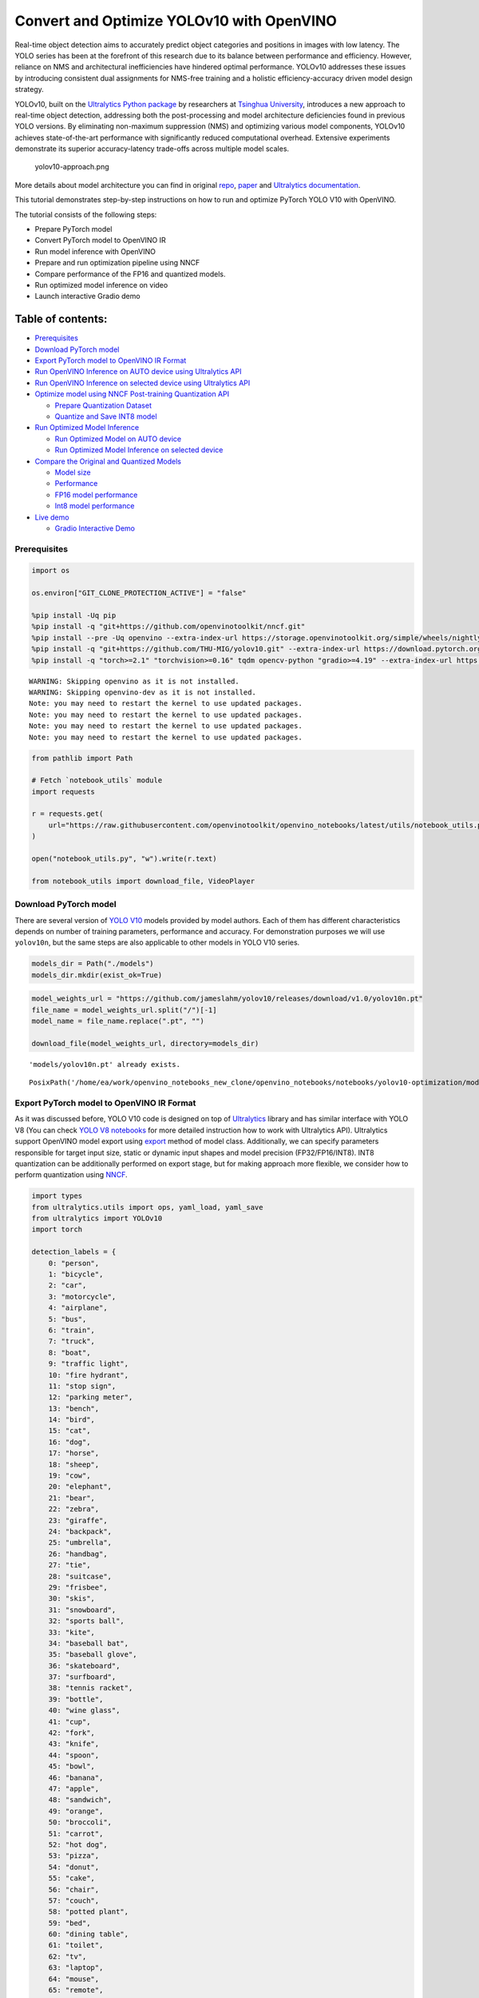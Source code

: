 Convert and Optimize YOLOv10 with OpenVINO
==========================================

Real-time object detection aims to accurately predict object categories
and positions in images with low latency. The YOLO series has been at
the forefront of this research due to its balance between performance
and efficiency. However, reliance on NMS and architectural
inefficiencies have hindered optimal performance. YOLOv10 addresses
these issues by introducing consistent dual assignments for NMS-free
training and a holistic efficiency-accuracy driven model design
strategy.

YOLOv10, built on the `Ultralytics Python
package <https://pypi.org/project/ultralytics/>`__ by researchers at
`Tsinghua University <https://www.tsinghua.edu.cn/en/>`__, introduces a
new approach to real-time object detection, addressing both the
post-processing and model architecture deficiencies found in previous
YOLO versions. By eliminating non-maximum suppression (NMS) and
optimizing various model components, YOLOv10 achieves state-of-the-art
performance with significantly reduced computational overhead. Extensive
experiments demonstrate its superior accuracy-latency trade-offs across
multiple model scales.

.. figure:: https://github.com/ultralytics/ultralytics/assets/26833433/f9b1bec0-928e-41ce-a205-e12db3c4929a
   :alt: yolov10-approach.png

   yolov10-approach.png

More details about model architecture you can find in original
`repo <https://github.com/THU-MIG/yolov10>`__,
`paper <https://arxiv.org/abs/2405.14458>`__ and `Ultralytics
documentation <https://docs.ultralytics.com/models/yolov10/>`__.

This tutorial demonstrates step-by-step instructions on how to run and
optimize PyTorch YOLO V10 with OpenVINO.

The tutorial consists of the following steps:

-  Prepare PyTorch model
-  Convert PyTorch model to OpenVINO IR
-  Run model inference with OpenVINO
-  Prepare and run optimization pipeline using NNCF
-  Compare performance of the FP16 and quantized models.
-  Run optimized model inference on video
-  Launch interactive Gradio demo

Table of contents:
^^^^^^^^^^^^^^^^^^

-  `Prerequisites <#prerequisites>`__
-  `Download PyTorch model <#download-pytorch-model>`__
-  `Export PyTorch model to OpenVINO IR
   Format <#export-pytorch-model-to-openvino-ir-format>`__
-  `Run OpenVINO Inference on AUTO device using Ultralytics
   API <#run-openvino-inference-on-auto-device-using-ultralytics-api>`__
-  `Run OpenVINO Inference on selected device using Ultralytics
   API <#run-openvino-inference-on-selected-device-using-ultralytics-api>`__
-  `Optimize model using NNCF Post-training Quantization
   API <#optimize-model-using-nncf-post-training-quantization-api>`__

   -  `Prepare Quantization Dataset <#prepare-quantization-dataset>`__
   -  `Quantize and Save INT8 model <#quantize-and-save-int8-model>`__

-  `Run Optimized Model Inference <#run-optimized-model-inference>`__

   -  `Run Optimized Model on AUTO
      device <#run-optimized-model-on-auto-device>`__
   -  `Run Optimized Model Inference on selected
      device <#run-optimized-model-inference-on-selected-device>`__

-  `Compare the Original and Quantized
   Models <#compare-the-original-and-quantized-models>`__

   -  `Model size <#model-size>`__
   -  `Performance <#performance>`__
   -  `FP16 model performance <#fp16-model-performance>`__
   -  `Int8 model performance <#int8-model-performance>`__

-  `Live demo <#live-demo>`__

   -  `Gradio Interactive Demo <#gradio-interactive-demo>`__

Prerequisites
-------------



.. code:: ipython3

    import os
    
    os.environ["GIT_CLONE_PROTECTION_ACTIVE"] = "false"
    
    %pip install -Uq pip
    %pip install -q "git+https://github.com/openvinotoolkit/nncf.git"
    %pip install --pre -Uq openvino --extra-index-url https://storage.openvinotoolkit.org/simple/wheels/nightly
    %pip install -q "git+https://github.com/THU-MIG/yolov10.git" --extra-index-url https://download.pytorch.org/whl/cpu
    %pip install -q "torch>=2.1" "torchvision>=0.16" tqdm opencv-python "gradio>=4.19" --extra-index-url https://download.pytorch.org/whl/cpu


.. parsed-literal::

    WARNING: Skipping openvino as it is not installed.
    WARNING: Skipping openvino-dev as it is not installed.
    Note: you may need to restart the kernel to use updated packages.
    Note: you may need to restart the kernel to use updated packages.
    Note: you may need to restart the kernel to use updated packages.
    Note: you may need to restart the kernel to use updated packages.


.. code:: ipython3

    from pathlib import Path
    
    # Fetch `notebook_utils` module
    import requests
    
    r = requests.get(
        url="https://raw.githubusercontent.com/openvinotoolkit/openvino_notebooks/latest/utils/notebook_utils.py",
    )
    
    open("notebook_utils.py", "w").write(r.text)
    
    from notebook_utils import download_file, VideoPlayer

Download PyTorch model
----------------------



There are several version of `YOLO
V10 <https://github.com/THU-MIG/yolov10/tree/main?tab=readme-ov-file#performance>`__
models provided by model authors. Each of them has different
characteristics depends on number of training parameters, performance
and accuracy. For demonstration purposes we will use ``yolov10n``, but
the same steps are also applicable to other models in YOLO V10 series.

.. code:: ipython3

    models_dir = Path("./models")
    models_dir.mkdir(exist_ok=True)

.. code:: ipython3

    model_weights_url = "https://github.com/jameslahm/yolov10/releases/download/v1.0/yolov10n.pt"
    file_name = model_weights_url.split("/")[-1]
    model_name = file_name.replace(".pt", "")
    
    download_file(model_weights_url, directory=models_dir)


.. parsed-literal::

    'models/yolov10n.pt' already exists.




.. parsed-literal::

    PosixPath('/home/ea/work/openvino_notebooks_new_clone/openvino_notebooks/notebooks/yolov10-optimization/models/yolov10n.pt')



Export PyTorch model to OpenVINO IR Format
------------------------------------------



As it was discussed before, YOLO V10 code is designed on top of
`Ultralytics <https://docs.ultralytics.com/>`__ library and has similar
interface with YOLO V8 (You can check `YOLO V8
notebooks <https://github.com/openvinotoolkit/openvino_notebooks/tree/latest/notebooks/yolov8-optimization>`__
for more detailed instruction how to work with Ultralytics API).
Ultralytics support OpenVINO model export using
`export <https://docs.ultralytics.com/modes/export/>`__ method of model
class. Additionally, we can specify parameters responsible for target
input size, static or dynamic input shapes and model precision
(FP32/FP16/INT8). INT8 quantization can be additionally performed on
export stage, but for making approach more flexible, we consider how to
perform quantization using
`NNCF <https://github.com/openvinotoolkit/nncf>`__.

.. code:: ipython3

    import types
    from ultralytics.utils import ops, yaml_load, yaml_save
    from ultralytics import YOLOv10
    import torch
    
    detection_labels = {
        0: "person",
        1: "bicycle",
        2: "car",
        3: "motorcycle",
        4: "airplane",
        5: "bus",
        6: "train",
        7: "truck",
        8: "boat",
        9: "traffic light",
        10: "fire hydrant",
        11: "stop sign",
        12: "parking meter",
        13: "bench",
        14: "bird",
        15: "cat",
        16: "dog",
        17: "horse",
        18: "sheep",
        19: "cow",
        20: "elephant",
        21: "bear",
        22: "zebra",
        23: "giraffe",
        24: "backpack",
        25: "umbrella",
        26: "handbag",
        27: "tie",
        28: "suitcase",
        29: "frisbee",
        30: "skis",
        31: "snowboard",
        32: "sports ball",
        33: "kite",
        34: "baseball bat",
        35: "baseball glove",
        36: "skateboard",
        37: "surfboard",
        38: "tennis racket",
        39: "bottle",
        40: "wine glass",
        41: "cup",
        42: "fork",
        43: "knife",
        44: "spoon",
        45: "bowl",
        46: "banana",
        47: "apple",
        48: "sandwich",
        49: "orange",
        50: "broccoli",
        51: "carrot",
        52: "hot dog",
        53: "pizza",
        54: "donut",
        55: "cake",
        56: "chair",
        57: "couch",
        58: "potted plant",
        59: "bed",
        60: "dining table",
        61: "toilet",
        62: "tv",
        63: "laptop",
        64: "mouse",
        65: "remote",
        66: "keyboard",
        67: "cell phone",
        68: "microwave",
        69: "oven",
        70: "toaster",
        71: "sink",
        72: "refrigerator",
        73: "book",
        74: "clock",
        75: "vase",
        76: "scissors",
        77: "teddy bear",
        78: "hair drier",
        79: "toothbrush",
    }
    
    
    def v10_det_head_forward(self, x):
        one2one = self.forward_feat([xi.detach() for xi in x], self.one2one_cv2, self.one2one_cv3)
        if not self.export:
            one2many = super().forward(x)
    
        if not self.training:
            one2one = self.inference(one2one)
            if not self.export:
                return {"one2many": one2many, "one2one": one2one}
            else:
                assert self.max_det != -1
                boxes, scores, labels = ops.v10postprocess(one2one.permute(0, 2, 1), self.max_det, self.nc)
                return torch.cat(
                    [boxes, scores.unsqueeze(-1), labels.unsqueeze(-1).to(boxes.dtype)],
                    dim=-1,
                )
        else:
            return {"one2many": one2many, "one2one": one2one}
    
    
    ov_model_path = models_dir / f"{model_name}_openvino_model/{model_name}.xml"
    if not ov_model_path.exists():
        model = YOLOv10(models_dir / file_name)
        model.model.model[-1].forward = types.MethodType(v10_det_head_forward, model.model.model[-1])
        model.export(format="openvino", dynamic=True, half=True)
        config = yaml_load(ov_model_path.parent / "metadata.yaml")
        config["names"] = detection_labels
        yaml_save(ov_model_path.parent / "metadata.yaml", config)

Run OpenVINO Inference on AUTO device using Ultralytics API
-----------------------------------------------------------



Now, when we exported model to OpenVINO, we can load it directly into
YOLOv10 class, where automatic inference backend will provide
easy-to-use user experience to run OpenVINO YOLOv10 model on the similar
level like for original PyTorch model. The code bellow demonstrates how
to run inference OpenVINO exported model with Ultralytics API on single
image. `AUTO
device <https://github.com/openvinotoolkit/openvino_notebooks/tree/latest/notebooks/auto-device>`__
will be used for launching model.

.. code:: ipython3

    ov_yolo_model = YOLOv10(ov_model_path.parent, task="detect")

.. code:: ipython3

    from PIL import Image
    
    IMAGE_PATH = Path("./data/coco_bike.jpg")
    download_file(
        url="https://storage.openvinotoolkit.org/repositories/openvino_notebooks/data/data/image/coco_bike.jpg",
        filename=IMAGE_PATH.name,
        directory=IMAGE_PATH.parent,
    )


.. parsed-literal::

    'data/coco_bike.jpg' already exists.




.. parsed-literal::

    PosixPath('/home/ea/work/openvino_notebooks_new_clone/openvino_notebooks/notebooks/yolov10-optimization/data/coco_bike.jpg')



.. code:: ipython3

    res = ov_yolo_model(IMAGE_PATH, iou=0.45, conf=0.2)
    Image.fromarray(res[0].plot()[:, :, ::-1])


.. parsed-literal::

    Loading models/yolov10n_openvino_model for OpenVINO inference...
    requirements: Ultralytics requirement ['openvino>=2024.0.0'] not found, attempting AutoUpdate...
    requirements: ❌ AutoUpdate skipped (offline)
    Using OpenVINO LATENCY mode for batch=1 inference...
    
    image 1/1 /home/ea/work/openvino_notebooks_new_clone/openvino_notebooks/notebooks/yolov10-optimization/data/coco_bike.jpg: 640x640 1 bicycle, 2 cars, 1 motorcycle, 1 dog, 72.0ms
    Speed: 25.6ms preprocess, 72.0ms inference, 0.6ms postprocess per image at shape (1, 3, 640, 640)




.. image:: yolov10-optimization-with-output_files/yolov10-optimization-with-output_13_1.png



Run OpenVINO Inference on selected device using Ultralytics API
---------------------------------------------------------------



In this part of notebook you can select inference device for running
model inference to compare results with AUTO.

.. code:: ipython3

    import openvino as ov
    
    import ipywidgets as widgets
    
    core = ov.Core()
    
    device = widgets.Dropdown(
        options=core.available_devices + ["AUTO"],
        value="CPU",
        description="Device:",
        disabled=False,
    )
    
    device




.. parsed-literal::

    Dropdown(description='Device:', options=('CPU', 'GPU.0', 'GPU.1', 'AUTO'), value='CPU')



.. code:: ipython3

    ov_model = core.read_model(ov_model_path)
    
    # load model on selected device
    if "GPU" in device.value or "NPU" in device.value:
        ov_model.reshape({0: [1, 3, 640, 640]})
    ov_config = {}
    if "GPU" in device.value:
        ov_config = {"GPU_DISABLE_WINOGRAD_CONVOLUTION": "YES"}
    det_compiled_model = core.compile_model(ov_model, device.value, ov_config)

.. code:: ipython3

    ov_yolo_model.predictor.model.ov_compiled_model = det_compiled_model

.. code:: ipython3

    res = ov_yolo_model(IMAGE_PATH, iou=0.45, conf=0.2)


.. parsed-literal::

    
    image 1/1 /home/ea/work/openvino_notebooks_new_clone/openvino_notebooks/notebooks/yolov10-optimization/data/coco_bike.jpg: 640x640 1 bicycle, 2 cars, 1 motorcycle, 1 dog, 29.1ms
    Speed: 3.2ms preprocess, 29.1ms inference, 0.3ms postprocess per image at shape (1, 3, 640, 640)


.. code:: ipython3

    Image.fromarray(res[0].plot()[:, :, ::-1])




.. image:: yolov10-optimization-with-output_files/yolov10-optimization-with-output_19_0.png



Optimize model using NNCF Post-training Quantization API
--------------------------------------------------------



`NNCF <https://github.com/openvinotoolkit/nncf>`__ provides a suite of
advanced algorithms for Neural Networks inference optimization in
OpenVINO with minimal accuracy drop. We will use 8-bit quantization in
post-training mode (without the fine-tuning pipeline) to optimize
YOLOv10.

The optimization process contains the following steps:

1. Create a Dataset for quantization.
2. Run ``nncf.quantize`` for getting an optimized model.
3. Serialize OpenVINO IR model, using the ``openvino.save_model``
   function.

Quantization is time and memory consuming process, you can skip this
step using checkbox bellow:

.. code:: ipython3

    import ipywidgets as widgets
    
    int8_model_det_path = models_dir / "int8" / f"{model_name}_openvino_model/{model_name}.xml"
    ov_yolo_int8_model = None
    
    to_quantize = widgets.Checkbox(
        value=True,
        description="Quantization",
        disabled=False,
    )
    
    to_quantize




.. parsed-literal::

    Checkbox(value=True, description='Quantization')



.. code:: ipython3

    # Fetch skip_kernel_extension module
    r = requests.get(
        url="https://raw.githubusercontent.com/openvinotoolkit/openvino_notebooks/latest/utils/skip_kernel_extension.py",
    )
    open("skip_kernel_extension.py", "w").write(r.text)
    
    %load_ext skip_kernel_extension

Prepare Quantization Dataset
~~~~~~~~~~~~~~~~~~~~~~~~~~~~



For starting quantization, we need to prepare dataset. We will use
validation subset from `MS COCO dataset <https://cocodataset.org/>`__
for model quantization and Ultralytics validation data loader for
preparing input data.

.. code:: ipython3

    %%skip not $to_quantize.value
    
    from zipfile import ZipFile
    
    from ultralytics.data.utils import DATASETS_DIR
    
    if not int8_model_det_path.exists():
    
        DATA_URL = "http://images.cocodataset.org/zips/val2017.zip"
        LABELS_URL = "https://github.com/ultralytics/yolov5/releases/download/v1.0/coco2017labels-segments.zip"
        CFG_URL = "https://raw.githubusercontent.com/ultralytics/ultralytics/v8.1.0/ultralytics/cfg/datasets/coco.yaml"
        
        OUT_DIR = DATASETS_DIR
        
        DATA_PATH = OUT_DIR / "val2017.zip"
        LABELS_PATH = OUT_DIR / "coco2017labels-segments.zip"
        CFG_PATH = OUT_DIR / "coco.yaml"
        
        download_file(DATA_URL, DATA_PATH.name, DATA_PATH.parent)
        download_file(LABELS_URL, LABELS_PATH.name, LABELS_PATH.parent)
        download_file(CFG_URL, CFG_PATH.name, CFG_PATH.parent)
        
        if not (OUT_DIR / "coco/labels").exists():
            with ZipFile(LABELS_PATH, "r") as zip_ref:
                zip_ref.extractall(OUT_DIR)
            with ZipFile(DATA_PATH, "r") as zip_ref:
                zip_ref.extractall(OUT_DIR / "coco/images")

.. code:: ipython3

    %%skip not $to_quantize.value
    
    from ultralytics.utils import DEFAULT_CFG
    from ultralytics.cfg import get_cfg
    from ultralytics.data.converter import coco80_to_coco91_class
    from ultralytics.data.utils import check_det_dataset
    
    if not int8_model_det_path.exists():
        args = get_cfg(cfg=DEFAULT_CFG)
        args.data = str(CFG_PATH)
        det_validator = ov_yolo_model.task_map[ov_yolo_model.task]["validator"](args=args)
        
        det_validator.data = check_det_dataset(args.data)
        det_validator.stride = 32
        det_data_loader = det_validator.get_dataloader(OUT_DIR / "coco", 1)

NNCF provides ``nncf.Dataset`` wrapper for using native framework
dataloaders in quantization pipeline. Additionally, we specify transform
function that will be responsible for preparing input data in model
expected format.

.. code:: ipython3

    %%skip not $to_quantize.value
    
    import nncf
    from typing import Dict
    
    
    def transform_fn(data_item:Dict):
        """
        Quantization transform function. Extracts and preprocess input data from dataloader item for quantization.
        Parameters:
           data_item: Dict with data item produced by DataLoader during iteration
        Returns:
            input_tensor: Input data for quantization
        """
        input_tensor = det_validator.preprocess(data_item)['img'].numpy()
        return input_tensor
    
    if not int8_model_det_path.exists():
        quantization_dataset = nncf.Dataset(det_data_loader, transform_fn)


.. parsed-literal::

    INFO:nncf:NNCF initialized successfully. Supported frameworks detected: torch, openvino


Quantize and Save INT8 model
~~~~~~~~~~~~~~~~~~~~~~~~~~~~



The ``nncf.quantize`` function provides an interface for model
quantization. It requires an instance of the OpenVINO Model and
quantization dataset. Optionally, some additional parameters for the
configuration quantization process (number of samples for quantization,
preset, ignored scope, etc.) can be provided. YOLOv10 model contains
non-ReLU activation functions, which require asymmetric quantization of
activations. To achieve a better result, we will use a ``mixed``
quantization preset. It provides symmetric quantization of weights and
asymmetric quantization of activations.

   **Note**: Model post-training quantization is time-consuming process.
   Be patient, it can take several minutes depending on your hardware.

.. code:: ipython3

    %%skip not $to_quantize.value
    
    import shutil
    
    if not int8_model_det_path.exists():
        quantized_det_model = nncf.quantize(
            ov_model,
            quantization_dataset,
            preset=nncf.QuantizationPreset.MIXED,
        )
    
        ov.save_model(quantized_det_model,  int8_model_det_path)
        shutil.copy(ov_model_path.parent / "metadata.yaml", int8_model_det_path.parent / "metadata.yaml")

Run Optimized Model Inference
-----------------------------



The way of usage INT8 quantized model is the same like for model before
quantization. Let’s check inference result of quantized model on single
image

Run Optimized Model on AUTO device
~~~~~~~~~~~~~~~~~~~~~~~~~~~~~~~~~~



.. code:: ipython3

    %%skip not $to_quantize.value
    ov_yolo_int8_model = YOLOv10(int8_model_det_path.parent, task="detect")

.. code:: ipython3

    %%skip not $to_quantize.value
    res = ov_yolo_int8_model(IMAGE_PATH, iou=0.45, conf=0.2)


.. parsed-literal::

    Loading models/int8/yolov10n_openvino_model for OpenVINO inference...
    requirements: Ultralytics requirement ['openvino>=2024.0.0'] not found, attempting AutoUpdate...
    requirements: ❌ AutoUpdate skipped (offline)
    Using OpenVINO LATENCY mode for batch=1 inference...
    
    image 1/1 /home/ea/work/openvino_notebooks_new_clone/openvino_notebooks/notebooks/yolov10-optimization/data/coco_bike.jpg: 640x640 1 bicycle, 3 cars, 2 motorcycles, 1 dog, 92.3ms
    Speed: 3.7ms preprocess, 92.3ms inference, 0.4ms postprocess per image at shape (1, 3, 640, 640)


.. code:: ipython3

    Image.fromarray(res[0].plot()[:, :, ::-1])




.. image:: yolov10-optimization-with-output_files/yolov10-optimization-with-output_34_0.png



Run Optimized Model Inference on selected device
~~~~~~~~~~~~~~~~~~~~~~~~~~~~~~~~~~~~~~~~~~~~~~~~



.. code:: ipython3

    %%skip not $to_quantize.value
    
    device

.. code:: ipython3

    %%skip not $to_quantize.value
    
    ov_config = {}
    if "GPU" in device.value or "NPU" in device.value:
        ov_model.reshape({0: [1, 3, 640, 640]})
    ov_config = {}
    if "GPU" in device.value:
        ov_config = {"GPU_DISABLE_WINOGRAD_CONVOLUTION": "YES"}
    
    quantized_det_model = core.read_model(int8_model_det_path)
    quantized_det_compiled_model = core.compile_model(quantized_det_model, device.value, ov_config)
    
    ov_yolo_int8_model.predictor.model.ov_compiled_model = quantized_det_compiled_model
    
    res = ov_yolo_int8_model(IMAGE_PATH,  iou=0.45, conf=0.2)


.. parsed-literal::

    
    image 1/1 /home/ea/work/openvino_notebooks_new_clone/openvino_notebooks/notebooks/yolov10-optimization/data/coco_bike.jpg: 640x640 1 bicycle, 3 cars, 2 motorcycles, 1 dog, 26.5ms
    Speed: 7.4ms preprocess, 26.5ms inference, 0.3ms postprocess per image at shape (1, 3, 640, 640)


.. code:: ipython3

    Image.fromarray(res[0].plot()[:, :, ::-1])




.. image:: yolov10-optimization-with-output_files/yolov10-optimization-with-output_38_0.png



Compare the Original and Quantized Models
-----------------------------------------



Model size
~~~~~~~~~~



.. code:: ipython3

    ov_model_weights = ov_model_path.with_suffix(".bin")
    print(f"Size of FP16 model is {ov_model_weights.stat().st_size / 1024 / 1024:.2f} MB")
    if int8_model_det_path.exists():
        ov_int8_weights = int8_model_det_path.with_suffix(".bin")
        print(f"Size of model with INT8 compressed weights is {ov_int8_weights.stat().st_size / 1024 / 1024:.2f} MB")
        print(f"Compression rate for INT8 model: {ov_model_weights.stat().st_size / ov_int8_weights.stat().st_size:.3f}")


.. parsed-literal::

    Size of FP16 model is 4.39 MB
    Size of model with INT8 compressed weights is 2.25 MB
    Compression rate for INT8 model: 1.954


Performance
~~~~~~~~~~~



FP16 model performance
~~~~~~~~~~~~~~~~~~~~~~



.. code:: ipython3

    !benchmark_app -m $ov_model_path -d $device.value -api async -shape "[1,3,640,640]" -t 15


.. parsed-literal::

    [Step 1/11] Parsing and validating input arguments
    [ INFO ] Parsing input parameters
    [Step 2/11] Loading OpenVINO Runtime
    [ INFO ] OpenVINO:
    [ INFO ] Build ................................. 2024.2.0-15496-17f8e86e5f2-releases/2024/2
    [ INFO ] 
    [ INFO ] Device info:
    [ INFO ] CPU
    [ INFO ] Build ................................. 2024.2.0-15496-17f8e86e5f2-releases/2024/2
    [ INFO ] 
    [ INFO ] 
    [Step 3/11] Setting device configuration
    [ WARNING ] Performance hint was not explicitly specified in command line. Device(CPU) performance hint will be set to PerformanceMode.THROUGHPUT.
    [Step 4/11] Reading model files
    [ INFO ] Loading model files
    [ INFO ] Read model took 31.92 ms
    [ INFO ] Original model I/O parameters:
    [ INFO ] Model inputs:
    [ INFO ]     x (node: x) : f32 / [...] / [?,3,?,?]
    [ INFO ] Model outputs:
    [ INFO ]     ***NO_NAME*** (node: __module.model.23/aten::cat/Concat_8) : f32 / [...] / [?,300,6]
    [Step 5/11] Resizing model to match image sizes and given batch
    [ INFO ] Model batch size: 1
    [ INFO ] Reshaping model: 'x': [1,3,640,640]
    [ INFO ] Reshape model took 17.77 ms
    [Step 6/11] Configuring input of the model
    [ INFO ] Model inputs:
    [ INFO ]     x (node: x) : u8 / [N,C,H,W] / [1,3,640,640]
    [ INFO ] Model outputs:
    [ INFO ]     ***NO_NAME*** (node: __module.model.23/aten::cat/Concat_8) : f32 / [...] / [1,300,6]
    [Step 7/11] Loading the model to the device
    [ INFO ] Compile model took 303.83 ms
    [Step 8/11] Querying optimal runtime parameters
    [ INFO ] Model:
    [ INFO ]   NETWORK_NAME: Model0
    [ INFO ]   OPTIMAL_NUMBER_OF_INFER_REQUESTS: 12
    [ INFO ]   NUM_STREAMS: 12
    [ INFO ]   INFERENCE_NUM_THREADS: 36
    [ INFO ]   PERF_COUNT: NO
    [ INFO ]   INFERENCE_PRECISION_HINT: <Type: 'float32'>
    [ INFO ]   PERFORMANCE_HINT: THROUGHPUT
    [ INFO ]   EXECUTION_MODE_HINT: ExecutionMode.PERFORMANCE
    [ INFO ]   PERFORMANCE_HINT_NUM_REQUESTS: 0
    [ INFO ]   ENABLE_CPU_PINNING: True
    [ INFO ]   SCHEDULING_CORE_TYPE: SchedulingCoreType.ANY_CORE
    [ INFO ]   MODEL_DISTRIBUTION_POLICY: set()
    [ INFO ]   ENABLE_HYPER_THREADING: True
    [ INFO ]   EXECUTION_DEVICES: ['CPU']
    [ INFO ]   CPU_DENORMALS_OPTIMIZATION: False
    [ INFO ]   LOG_LEVEL: Level.NO
    [ INFO ]   CPU_SPARSE_WEIGHTS_DECOMPRESSION_RATE: 1.0
    [ INFO ]   DYNAMIC_QUANTIZATION_GROUP_SIZE: 0
    [ INFO ]   KV_CACHE_PRECISION: <Type: 'float16'>
    [ INFO ]   AFFINITY: Affinity.CORE
    [Step 9/11] Creating infer requests and preparing input tensors
    [ WARNING ] No input files were given for input 'x'!. This input will be filled with random values!
    [ INFO ] Fill input 'x' with random values 
    [Step 10/11] Measuring performance (Start inference asynchronously, 12 inference requests, limits: 15000 ms duration)
    [ INFO ] Benchmarking in inference only mode (inputs filling are not included in measurement loop).
    [ INFO ] First inference took 30.60 ms
    [Step 11/11] Dumping statistics report
    [ INFO ] Execution Devices:['CPU']
    [ INFO ] Count:            2424 iterations
    [ INFO ] Duration:         15093.22 ms
    [ INFO ] Latency:
    [ INFO ]    Median:        72.34 ms
    [ INFO ]    Average:       74.46 ms
    [ INFO ]    Min:           45.87 ms
    [ INFO ]    Max:           147.25 ms
    [ INFO ] Throughput:   160.60 FPS


Int8 model performance
~~~~~~~~~~~~~~~~~~~~~~



.. code:: ipython3

    if int8_model_det_path.exists():
        !benchmark_app -m $int8_model_det_path -d $device.value -api async -shape "[1,3,640,640]" -t 15


.. parsed-literal::

    [Step 1/11] Parsing and validating input arguments
    [ INFO ] Parsing input parameters
    [Step 2/11] Loading OpenVINO Runtime
    [ INFO ] OpenVINO:
    [ INFO ] Build ................................. 2024.2.0-15496-17f8e86e5f2-releases/2024/2
    [ INFO ] 
    [ INFO ] Device info:
    [ INFO ] CPU
    [ INFO ] Build ................................. 2024.2.0-15496-17f8e86e5f2-releases/2024/2
    [ INFO ] 
    [ INFO ] 
    [Step 3/11] Setting device configuration
    [ WARNING ] Performance hint was not explicitly specified in command line. Device(CPU) performance hint will be set to PerformanceMode.THROUGHPUT.
    [Step 4/11] Reading model files
    [ INFO ] Loading model files
    [ INFO ] Read model took 38.75 ms
    [ INFO ] Original model I/O parameters:
    [ INFO ] Model inputs:
    [ INFO ]     x (node: x) : f32 / [...] / [?,3,?,?]
    [ INFO ] Model outputs:
    [ INFO ]     ***NO_NAME*** (node: __module.model.23/aten::cat/Concat_8) : f32 / [...] / [?,300,6]
    [Step 5/11] Resizing model to match image sizes and given batch
    [ INFO ] Model batch size: 1
    [ INFO ] Reshaping model: 'x': [1,3,640,640]
    [ INFO ] Reshape model took 18.33 ms
    [Step 6/11] Configuring input of the model
    [ INFO ] Model inputs:
    [ INFO ]     x (node: x) : u8 / [N,C,H,W] / [1,3,640,640]
    [ INFO ] Model outputs:
    [ INFO ]     ***NO_NAME*** (node: __module.model.23/aten::cat/Concat_8) : f32 / [...] / [1,300,6]
    [Step 7/11] Loading the model to the device
    [ INFO ] Compile model took 622.99 ms
    [Step 8/11] Querying optimal runtime parameters
    [ INFO ] Model:
    [ INFO ]   NETWORK_NAME: Model0
    [ INFO ]   OPTIMAL_NUMBER_OF_INFER_REQUESTS: 18
    [ INFO ]   NUM_STREAMS: 18
    [ INFO ]   INFERENCE_NUM_THREADS: 36
    [ INFO ]   PERF_COUNT: NO
    [ INFO ]   INFERENCE_PRECISION_HINT: <Type: 'float32'>
    [ INFO ]   PERFORMANCE_HINT: THROUGHPUT
    [ INFO ]   EXECUTION_MODE_HINT: ExecutionMode.PERFORMANCE
    [ INFO ]   PERFORMANCE_HINT_NUM_REQUESTS: 0
    [ INFO ]   ENABLE_CPU_PINNING: True
    [ INFO ]   SCHEDULING_CORE_TYPE: SchedulingCoreType.ANY_CORE
    [ INFO ]   MODEL_DISTRIBUTION_POLICY: set()
    [ INFO ]   ENABLE_HYPER_THREADING: True
    [ INFO ]   EXECUTION_DEVICES: ['CPU']
    [ INFO ]   CPU_DENORMALS_OPTIMIZATION: False
    [ INFO ]   LOG_LEVEL: Level.NO
    [ INFO ]   CPU_SPARSE_WEIGHTS_DECOMPRESSION_RATE: 1.0
    [ INFO ]   DYNAMIC_QUANTIZATION_GROUP_SIZE: 0
    [ INFO ]   KV_CACHE_PRECISION: <Type: 'float16'>
    [ INFO ]   AFFINITY: Affinity.CORE
    [Step 9/11] Creating infer requests and preparing input tensors
    [ WARNING ] No input files were given for input 'x'!. This input will be filled with random values!
    [ INFO ] Fill input 'x' with random values 
    [Step 10/11] Measuring performance (Start inference asynchronously, 18 inference requests, limits: 15000 ms duration)
    [ INFO ] Benchmarking in inference only mode (inputs filling are not included in measurement loop).
    [ INFO ] First inference took 28.26 ms
    [Step 11/11] Dumping statistics report
    [ INFO ] Execution Devices:['CPU']
    [ INFO ] Count:            5886 iterations
    [ INFO ] Duration:         15067.10 ms
    [ INFO ] Latency:
    [ INFO ]    Median:        44.39 ms
    [ INFO ]    Average:       45.89 ms
    [ INFO ]    Min:           29.73 ms
    [ INFO ]    Max:           110.52 ms
    [ INFO ] Throughput:   390.65 FPS


Live demo
---------



The following code runs model inference on a video:

.. code:: ipython3

    import collections
    import time
    from IPython import display
    import cv2
    import numpy as np
    
    
    # Main processing function to run object detection.
    def run_object_detection(
        source=0,
        flip=False,
        use_popup=False,
        skip_first_frames=0,
        det_model=ov_yolo_int8_model,
        device=device.value,
    ):
        player = None
        try:
            # Create a video player to play with target fps.
            player = VideoPlayer(source=source, flip=flip, fps=30, skip_first_frames=skip_first_frames)
            # Start capturing.
            player.start()
            if use_popup:
                title = "Press ESC to Exit"
                cv2.namedWindow(winname=title, flags=cv2.WINDOW_GUI_NORMAL | cv2.WINDOW_AUTOSIZE)
    
            processing_times = collections.deque()
            while True:
                # Grab the frame.
                frame = player.next()
                if frame is None:
                    print("Source ended")
                    break
                # If the frame is larger than full HD, reduce size to improve the performance.
                scale = 1280 / max(frame.shape)
                if scale < 1:
                    frame = cv2.resize(
                        src=frame,
                        dsize=None,
                        fx=scale,
                        fy=scale,
                        interpolation=cv2.INTER_AREA,
                    )
                # Get the results.
                input_image = np.array(frame)
    
                start_time = time.time()
                detections = det_model(input_image, iou=0.45, conf=0.2, verbose=False)
                stop_time = time.time()
                frame = detections[0].plot()
    
                processing_times.append(stop_time - start_time)
                # Use processing times from last 200 frames.
                if len(processing_times) > 200:
                    processing_times.popleft()
    
                _, f_width = frame.shape[:2]
                # Mean processing time [ms].
                processing_time = np.mean(processing_times) * 1000
                fps = 1000 / processing_time
                cv2.putText(
                    img=frame,
                    text=f"Inference time: {processing_time:.1f}ms ({fps:.1f} FPS)",
                    org=(20, 40),
                    fontFace=cv2.FONT_HERSHEY_COMPLEX,
                    fontScale=f_width / 1000,
                    color=(0, 0, 255),
                    thickness=1,
                    lineType=cv2.LINE_AA,
                )
                # Use this workaround if there is flickering.
                if use_popup:
                    cv2.imshow(winname=title, mat=frame)
                    key = cv2.waitKey(1)
                    # escape = 27
                    if key == 27:
                        break
                else:
                    # Encode numpy array to jpg.
                    _, encoded_img = cv2.imencode(ext=".jpg", img=frame, params=[cv2.IMWRITE_JPEG_QUALITY, 100])
                    # Create an IPython image.
                    i = display.Image(data=encoded_img)
                    # Display the image in this notebook.
                    display.clear_output(wait=True)
                    display.display(i)
        # ctrl-c
        except KeyboardInterrupt:
            print("Interrupted")
        # any different error
        except RuntimeError as e:
            print(e)
        finally:
            if player is not None:
                # Stop capturing.
                player.stop()
            if use_popup:
                cv2.destroyAllWindows()

.. code:: ipython3

    use_int8 = widgets.Checkbox(
        value=ov_yolo_int8_model is not None,
        description="Use int8 model",
        disabled=ov_yolo_int8_model is None,
    )
    
    use_int8




.. parsed-literal::

    Checkbox(value=True, description='Use int8 model')



.. code:: ipython3

    WEBCAM_INFERENCE = False
    
    if WEBCAM_INFERENCE:
        VIDEO_SOURCE = 0  # Webcam
    else:
        download_file(
            "https://storage.openvinotoolkit.org/repositories/openvino_notebooks/data/data/video/people.mp4",
            directory="data",
        )
        VIDEO_SOURCE = "data/people.mp4"


.. parsed-literal::

    'data/people.mp4' already exists.


.. code:: ipython3

    run_object_detection(
        det_model=ov_yolo_model if not use_int8.value else ov_yolo_int8_model,
        source=VIDEO_SOURCE,
        flip=True,
        use_popup=False,
    )



.. image:: yolov10-optimization-with-output_files/yolov10-optimization-with-output_50_0.png


.. parsed-literal::

    Source ended


Gradio Interactive Demo
~~~~~~~~~~~~~~~~~~~~~~~



.. code:: ipython3

    import gradio as gr
    
    
    def yolov10_inference(image, int8, conf_threshold, iou_threshold):
        model = ov_yolo_model if not int8 else ov_yolo_int8_model
        results = model(source=image, iou=iou_threshold, conf=conf_threshold, verbose=False)[0]
        annotated_image = Image.fromarray(results.plot())
    
        return annotated_image
    
    
    with gr.Blocks() as demo:
        gr.HTML(
            """
        <h1 style='text-align: center'>
        YOLOv10: Real-Time End-to-End Object Detection using OpenVINO
        </h1>
        """
        )
        with gr.Row():
            with gr.Column():
                image = gr.Image(type="numpy", label="Image")
                conf_threshold = gr.Slider(
                    label="Confidence Threshold",
                    minimum=0.1,
                    maximum=1.0,
                    step=0.1,
                    value=0.2,
                )
                iou_threshold = gr.Slider(
                    label="IoU Threshold",
                    minimum=0.1,
                    maximum=1.0,
                    step=0.1,
                    value=0.45,
                )
                use_int8 = gr.Checkbox(
                    value=ov_yolo_int8_model is not None,
                    visible=ov_yolo_int8_model is not None,
                    label="Use INT8 model",
                )
                yolov10_infer = gr.Button(value="Detect Objects")
    
            with gr.Column():
                output_image = gr.Image(type="pil", label="Annotated Image")
    
            yolov10_infer.click(
                fn=yolov10_inference,
                inputs=[
                    image,
                    use_int8,
                    conf_threshold,
                    iou_threshold,
                ],
                outputs=[output_image],
            )
        examples = gr.Examples(
            [
                "data/coco_bike.jpg",
            ],
            inputs=[
                image,
            ],
        )
    
    
    try:
        demo.launch(debug=False)
    except Exception:
        demo.launch(debug=False, share=True)
